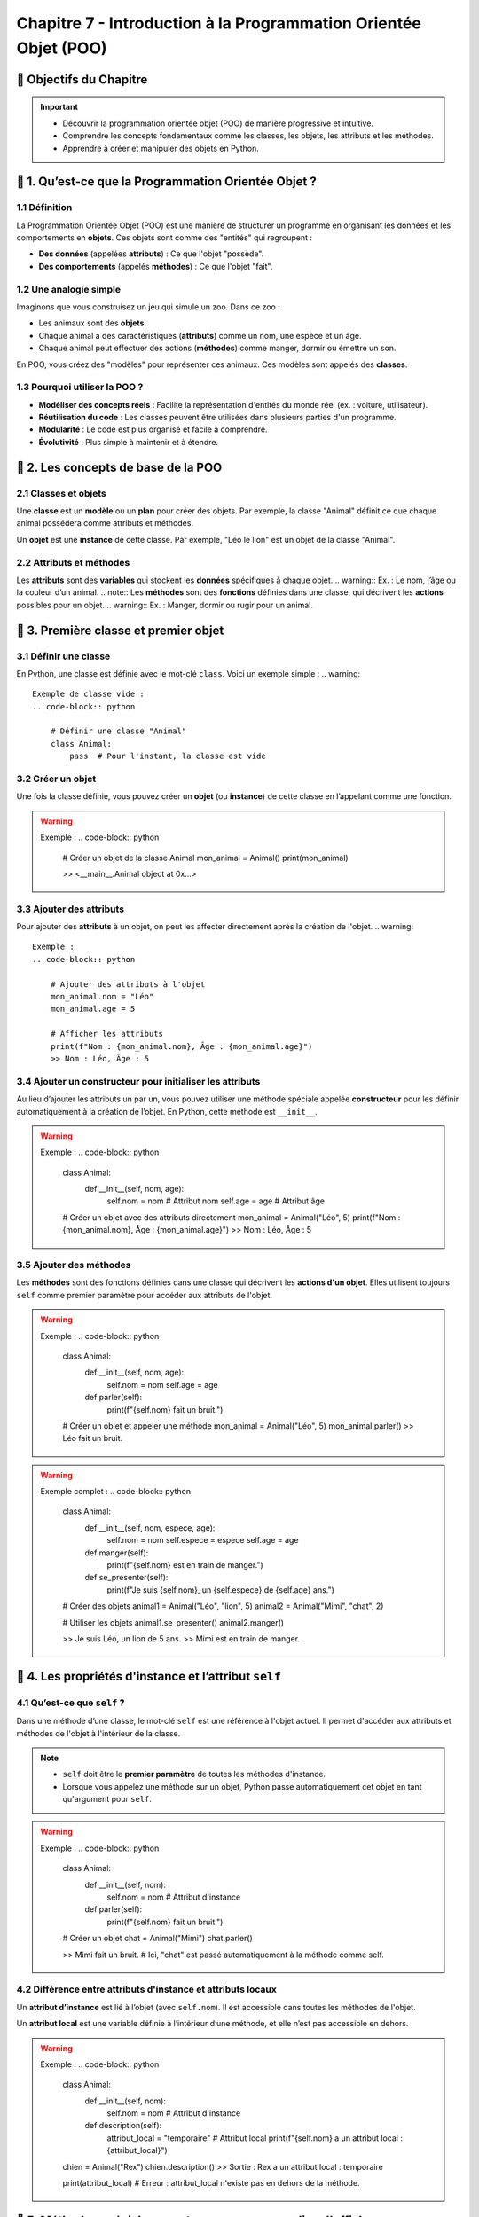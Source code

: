 .. slide::

Chapitre 7 - Introduction à la Programmation Orientée Objet (POO)
=====================================

🎯 Objectifs du Chapitre
---------------------

.. important:: 
    - Découvrir la programmation orientée objet (POO) de manière progressive et intuitive.
    - Comprendre les concepts fondamentaux comme les classes, les objets, les attributs et les méthodes.
    - Apprendre à créer et manipuler des objets en Python.


.. slide::

📖 1. Qu’est-ce que la Programmation Orientée Objet ?
---------------------------------------------------

1.1 Définition
~~~~~~~~~~~~~~

La Programmation Orientée Objet (POO) est une manière de structurer un programme en organisant les données et les comportements en **objets**. Ces objets sont comme des "entités" qui regroupent :

- **Des données** (appelées **attributs**) : Ce que l'objet "possède".
- **Des comportements** (appelés **méthodes**) : Ce que l'objet "fait".

.. slide::
1.2 Une analogie simple
~~~~~~~~~~~~~~~~~~~~~~~

Imaginons que vous construisez un jeu qui simule un zoo. Dans ce zoo :

- Les animaux sont des **objets**.
- Chaque animal a des caractéristiques (**attributs**) comme un nom, une espèce et un âge.
- Chaque animal peut effectuer des actions (**méthodes**) comme manger, dormir ou émettre un son.

En POO, vous créez des "modèles" pour représenter ces animaux. Ces modèles sont appelés des **classes**.

.. slide::
1.3 Pourquoi utiliser la POO ?
~~~~~~~~~~~~~~~~~~~~~~~~~~~~~~
- **Modéliser des concepts réels** : Facilite la représentation d'entités du monde réel (ex. : voiture, utilisateur).
- **Réutilisation du code** : Les classes peuvent être utilisées dans plusieurs parties d'un programme.
- **Modularité** : Le code est plus organisé et facile à comprendre.
- **Évolutivité** : Plus simple à maintenir et à étendre.

.. slide::
📖 2. Les concepts de base de la POO
---------------------------------

2.1 Classes et objets
~~~~~~~~~~~~~~~~~~~~~
.. note::
Une **classe** est un **modèle** ou un **plan** pour créer des objets. Par exemple, la classe "Animal" définit ce que chaque animal possédera comme attributs et méthodes.

.. note::
Un **objet** est une **instance** de cette classe. Par exemple, "Léo le lion" est un objet de la classe "Animal".

.. slide::
2.2 Attributs et méthodes
~~~~~~~~~~~~~~~~~~~~~~~~~
.. note::
Les **attributs** sont des **variables** qui stockent les **données** spécifiques à chaque objet.
.. warning::
Ex. : Le nom, l’âge ou la couleur d’un animal.
.. note::
Les **méthodes** sont des **fonctions** définies dans une classe, qui décrivent les **actions** possibles pour un objet.
.. warning::
Ex. : Manger, dormir ou rugir pour un animal.

.. slide::
📖 3. Première classe et premier objet
-----------------------------------

3.1 Définir une classe
~~~~~~~~~~~~~~~~~~~~~~
En Python, une classe est définie avec le mot-clé ``class``. Voici un exemple simple :
.. warning::
    Exemple de classe vide :
    .. code-block:: python

        # Définir une classe "Animal"
        class Animal:
            pass  # Pour l'instant, la classe est vide

.. slide::
3.2 Créer un objet
~~~~~~~~~~~~~~~~~~
Une fois la classe définie, vous pouvez créer un **objet** (ou **instance**) de cette classe en l’appelant comme une fonction.

.. warning::
    Exemple :
    .. code-block:: python

        # Créer un objet de la classe Animal
        mon_animal = Animal()
        print(mon_animal)
        
        >> <__main__.Animal object at 0x...>

.. slide::
3.3 Ajouter des attributs
~~~~~~~~~~~~~~~~~~~~~~~~~
Pour ajouter des **attributs** à un objet, on peut les affecter directement après la création de l'objet.
.. warning::
    Exemple :
    .. code-block:: python

        # Ajouter des attributs à l'objet
        mon_animal.nom = "Léo"
        mon_animal.age = 5

        # Afficher les attributs
        print(f"Nom : {mon_animal.nom}, Âge : {mon_animal.age}")
        >> Nom : Léo, Âge : 5

.. slide::
3.4 Ajouter un constructeur pour initialiser les attributs
~~~~~~~~~~~~~~~~~~~~~~~~~~~~~~~~~~~~~~~~~~~~~~~~~~~~~~~~~~
Au lieu d’ajouter les attributs un par un, vous pouvez utiliser une méthode spéciale appelée **constructeur** pour les définir automatiquement à la création de l’objet. En Python, cette méthode est ``__init__``.

.. warning::
    Exemple :
    .. code-block:: python

        class Animal:
            def __init__(self, nom, age):
                self.nom = nom  # Attribut nom
                self.age = age  # Attribut âge

        # Créer un objet avec des attributs directement
        mon_animal = Animal("Léo", 5)
        print(f"Nom : {mon_animal.nom}, Âge : {mon_animal.age}")
        >> Nom : Léo, Âge : 5

.. slide::
3.5 Ajouter des méthodes
~~~~~~~~~~~~~~~~~~~~~~~~
Les **méthodes** sont des fonctions définies dans une classe qui décrivent les **actions d'un objet**. Elles utilisent toujours ``self`` comme premier paramètre pour accéder aux attributs de l'objet.

.. warning::
    Exemple :
    .. code-block:: python

        class Animal:
            def __init__(self, nom, age):
                self.nom = nom
                self.age = age

            def parler(self):
                print(f"{self.nom} fait un bruit.")

        # Créer un objet et appeler une méthode
        mon_animal = Animal("Léo", 5)
        mon_animal.parler()
        >> Léo fait un bruit.

.. slide::
.. warning::
    Exemple complet :
    .. code-block:: python
        class Animal:
            def __init__(self, nom, espece, age):
                self.nom = nom
                self.espece = espece
                self.age = age

            def manger(self):
                print(f"{self.nom} est en train de manger.")

            def se_presenter(self):
                print(f"Je suis {self.nom}, un {self.espece} de {self.age} ans.")

        # Créer des objets
        animal1 = Animal("Léo", "lion", 5)
        animal2 = Animal("Mimi", "chat", 2)

        # Utiliser les objets
        animal1.se_presenter() 
        animal2.manger()

        >> Je suis Léo, un lion de 5 ans.
        >> Mimi est en train de manger.

.. slide::
📖 4. Les propriétés d'instance et l’attribut ``self``
-------------------------------------------------

4.1 Qu’est-ce que ``self`` ?
~~~~~~~~~~~~~~~~~~~~~~~~~~~
Dans une méthode d’une classe, le mot-clé ``self`` est une référence à l'objet actuel. Il permet d'accéder aux attributs et méthodes de l'objet à l'intérieur de la classe. 

.. note::
    - ``self`` doit être le **premier paramètre** de toutes les méthodes d'instance.  
    - Lorsque vous appelez une méthode sur un objet, Python passe automatiquement cet objet en tant qu'argument pour ``self``.

.. warning::
    Exemple :
    .. code-block:: python

        class Animal:
            def __init__(self, nom):
                self.nom = nom  # Attribut d'instance

            def parler(self):
                print(f"{self.nom} fait un bruit.")

        # Créer un objet
        chat = Animal("Mimi")
        chat.parler()

        >> Mimi fait un bruit.
        # Ici, "chat" est passé automatiquement à la méthode comme self.

.. slide::
4.2 Différence entre attributs d'instance et attributs locaux
~~~~~~~~~~~~~~~~~~~~~~~~~~~~~~~~~~~~~~~~~~~~~~~~~~~~~~~~~~~~~
Un **attribut d’instance** est lié à l’objet (avec ``self.nom``). Il est accessible dans toutes les méthodes de l'objet.

Un **attribut local** est une variable définie à l’intérieur d’une méthode, et elle n’est pas accessible en dehors.

.. warning::
    Exemple :
    .. code-block:: python

        class Animal:
            def __init__(self, nom):
                self.nom = nom  # Attribut d'instance

            def description(self):
                attribut_local = "temporaire"  # Attribut local
                print(f"{self.nom} a un attribut local : {attribut_local}")

        chien = Animal("Rex")
        chien.description()
        >> Sortie : Rex a un attribut local : temporaire

        print(attribut_local)  
        # Erreur : attribut_local n'existe pas en dehors de la méthode.

.. slide::
📖 5. Méthodes spéciales : ``__str__`` pour personnaliser l'affichage
---------------------------------------------------------------

5.1 La méthode ``__str__``
~~~~~~~~~~~~~~~~~~~~~~~~~
La méthode spéciale ``__str__`` permet de définir ce qui sera affiché lorsque vous utilisez ``print()`` sur un objet.

.. warning::
    Exemple :
    .. code-block:: python

        class Animal:
            def __init__(self, nom, espece):
                self.nom = nom
                self.espece = espece

            def __str__(self):
                return f"{self.nom} est un {self.espece}."

        # Créer un objet
        chien = Animal("Rex", "chien")
        print(chien)
        >> Sortie : Rex est un chien.

5.2 Avantages de ``__str__``
~~~~~~~~~~~~~~~~~~~~~~~~~~~
- Rendre les objets plus lisibles et compréhensibles.
- Faciliter le débogage et l’affichage des informations.


.. slide::
📖 6. Variables et méthodes de classe
---------------------------------------------

6.1 Variables de classe
~~~~~~~~~~~~~~~~~~~~~~~~
.. note::
    Une **variable de classe** est une variable partagée par toutes les instances d’une classe. Contrairement aux **attributs d’instance**, qui sont propres à chaque objet, une variable de classe est unique pour la classe entière.

.. warning::
    Exemple :
    .. code-block:: python

        class Animal:
            population = 0  # Variable de classe

            def __init__(self, nom):
                self.nom = nom  # Attribut d'instance
                Animal.population += 1  # Incrémente la population

        # Créer des instances
        animal1 = Animal("Léo")
        animal2 = Animal("Mimi")

        print(f"Population totale : {Animal.population}")
        # Sortie : Population totale : 2

        # La variable de classe est partagée par toutes les instances
        print(animal1.population)
        print(animal2.population)

        >> 2
        >> 2

.. slide::
6.2 Méthodes de classe
~~~~~~~~~~~~~~~~~~~~~~~
.. note::
    Une **méthode de classe** agit sur la classe elle-même, pas sur une instance particulière. Pour définir une méthode de classe, on utilise le décorateur ``@classmethod`` et un paramètre ``cls`` (référence à la classe).

.. warning::
    Exemple :
    .. code-block:: python

        class Animal:
            population = 0  # Variable de classe

            def __init__(self, nom):
                self.nom = nom
                Animal.population += 1

            @classmethod
            def afficher_population(cls):
                print(f"Population totale : {cls.population}")

        # Appeler la méthode de classe
        Animal.afficher_population()
        lion = Animal("Léo")
        Animal.afficher_population()

        >> Population totale : 0
        >> Population totale : 1

.. slide::
📖 7. Héritage
--------------

7.1 Qu’est-ce que l’héritage ?
~~~~~~~~~~~~~~~~~~~~~~~~~~~~~~~
.. note::
    L’**héritage** permet de créer une nouvelle classe (appelée **classe enfant**) à partir d’une classe existante (appelée **classe parent**). La classe enfant hérite des attributs et méthodes de la classe parent, mais peut aussi ajouter ou modifier des fonctionnalités.

.. slide::
7.2 Exemple simple d’héritage
~~~~~~~~~~~~~~~~~~~~~~~~~~~~~~~
Imaginons une classe parent ``Animal`` et une classe enfant ``Chien``.

.. warning::
    Exemple :
    .. code-block:: python

        class Animal:
            def __init__(self, nom):
                self.nom = nom

            def parler(self):
                print(f"{self.nom} fait un bruit.")

        # Classe enfant
        class Chien(Animal):
            def __init__(self, nom):
                super().__init__(nom)
             
            def parler(self):
                print(f"{self.nom} aboie.")

        # Créer des objets
        animal = Animal("Léo")
        chien = Chien("Rex")

        animal.parler()  
        chien.parler()

        >> Léo fait un bruit.
        >> Rex aboie.

.. slide::
✏️ Exercice 17 : Classe Personne
------------------------------------------

.. step:: reset
    Définissez une classe ``Personne`` avec les attributs ``nom`` et ``age``.
.. step::
    Ajoutez une méthode ``se_presenter`` qui affiche : "Je m'appelle [nom] et j'ai [age] ans."
.. step::
    Créez deux objets ``Personne`` et appelez leur méthode ``se_presenter``.
.. step::
    Ajoutez une méthode ``est_majeur`` qui retourne ``True`` si l’âge est supérieur ou égal à 18, sinon ``False``.
.. step::
    Créez un objet et affichez un message indiquant si la personne est majeure.

.. slide::
✏️ Exercice 18 : Classe Voiture
-------------------------------

.. step:: reset
    Définissez une classe ``Voiture`` avec les attributs ``marque``, ``modele`` et ``annee``.
.. step::
    Ajoutez une méthode ``decrire`` qui affiche les informations sur la voiture.
.. step::
    Créez un objet ``Voiture`` et utilisez la méthode ``decrire``.
.. step::
    Ajoutez un attribut ``distance`` à la classe ``Voiture`` pour stocker la distance parcourue.
.. step::
    Ajoutez une méthode ``avancer`` qui augmente la distance.
.. step::
    Affichez la distance totale parcourue après plusieurs appels à ``avancer``.

.. slide::
✏️ Exercice 19 : Gestion d’une bibliothèque
---------------------------------------------

.. step:: reset
    Créez une classe ``Livre`` avec les attributs ``titre``, ``auteur`` et ``disponible`` (booléen).
.. step::
    Ajoutez les méthodes :

        - ``emprunter`` : marque le livre comme emprunté si disponible.
        - ``retourner`` : marque le livre comme disponible.
.. step::
    Testez en créant plusieurs livres et en appelant ces méthodes.

.. slide::
✏️ Exercice 20 : Classe Compte Bancaire
----------------------------------------

.. step:: reset
    Créez une classe ``CompteBancaire`` avec :

        - Un attribut ``titulaire`` pour le nom du titulaire.
        - Un attribut ``solde`` initialisé à 0.
.. step::
    Ajoutez les méthodes :

        - ``deposer`` pour ajouter de l'argent au solde.
        - ``retirer`` pour retirer de l'argent si le solde est suffisant.
        - ``afficher_solde`` pour afficher le solde actuel.
.. step::
    Testez la classe avec plusieurs opérations.

.. slide::
✏️ Exercice 21 : Classe Employe avec variable de classe
----------------------------------------

.. step:: reset
    Créez une classe ``Employe`` avec les attributs ``nom`` et ``salaire``.
.. step::
    Ajoutez une **variable de classe** ``nombre_employes``, initialisée à 0.
.. step::
    Dans le constructeur, augmentez la variable ``nombre_employes`` de 1 à chaque création d’un employé.
.. step::
    Ajoutez une méthode ``afficher_nombre_employes`` (méthode de classe) qui affiche le nombre total d’employés.
.. step::
    Créez plusieurs employés et utilisez la méthode pour afficher le nombre total d’employés créés.

.. slide::
✏️ Exercice 22 : Usine de jouets
--------------------------------

.. step:: reset
    Créez une classe ``Jouet`` avec :

        - Un attribut ``nom`` (le nom du jouet).
        - Une méthode ``description()`` qui affiche : ``"Ceci est un jouet nommé [nom]"``.
.. step:: 
    Créez deux classes enfants ``Peluche`` et ``Voiture`` qui héritent de ``Jouet`` :

        - **Classe ``Peluche``** :
            - Ajoutez un attribut ``matiere`` (par exemple : ``"coton"``).
            - Ajoutez une méthode ``serrer()`` qui affiche : ``"Vous serrez [nom] en peluche, en [matiere], c'est si doux !"``.

        - **Classe ``Voiture``** :
            - Ajoutez un attribut ``vitesse_max`` (en km/h).
            - Ajoutez une méthode ``conduire()`` qui affiche : ``"Vous conduisez [nom], elle peut aller jusqu'à [vitesse_max] km/h !"``.
.. step:: 
    Testez votre code :

        - Créez un objet de chaque classe enfant.
        - Appelez les méthodes ``description()``, ``serrer()`` et ``conduire()``.

Exemple de sortie attendue :

.. code-block:: text

    >> Ceci est un jouet nommé Ours
    >> Vous serrez Ours en peluche, en coton, c'est si doux !
    >> Ceci est un jouet nommé Ferrari
    >> Vous conduisez Ferrari, elle peut aller jusqu'à 300 km/h !


.. slide::

✅ Récapitulatif de Chapitre
-------------------------

- **POO** : Une méthode pour structurer le code en organisant les données et comportements en objets.
- **Classe** : Modèle ou plan permettant de créer des objets partageant des attributs et des méthodes communs.
- **Objet** : Instance d'une classe, représentant une entité spécifique avec ses propres données et comportements.

**Attributs et méthodes** :

    - **Attributs** : Variables liées à un objet pour stocker ses données.
    - **Méthodes** : Fonctions définies dans une classe décrivant les actions possibles d'un objet.

**Constructeur (``__init__``)** :

    - Permet d'initialiser automatiquement les attributs d'un objet lors de sa création.

**Self** :

    - Référence à l'objet actuel, nécessaire pour accéder à ses attributs et méthodes à l'intérieur de la classe.

**Méthodes spéciales** :

    - Exemple : ``__str__`` pour personnaliser l'affichage d'un objet.

**Héritage** :

    - Création de classes enfants à partir de classes parents pour réutiliser ou spécialiser le comportement.
    - Exemple : Une classe ``Chien`` héritant d'une classe ``Animal``.

**Variables et méthodes de classe** :

    - **Variables de classe** : Partagées entre toutes les instances d'une classe.
    - **Méthodes de classe** : Utilisent le décorateur ``@classmethod`` et agissent sur la classe entière.

**Pourquoi utiliser la POO ?**

- Facilite la **modélisation du monde réel**.
- Encourage la **réutilisation du code** via les classes et l’héritage.
- Favorise la **modularité** et rend le code plus **facile à maintenir**.


.. slide::
🏋️ Exercices supplémentaires
----------------------------

Refaites les exercices supplémentaires des chapitres précédents en utilisant la Programmation Orientée Objet.
